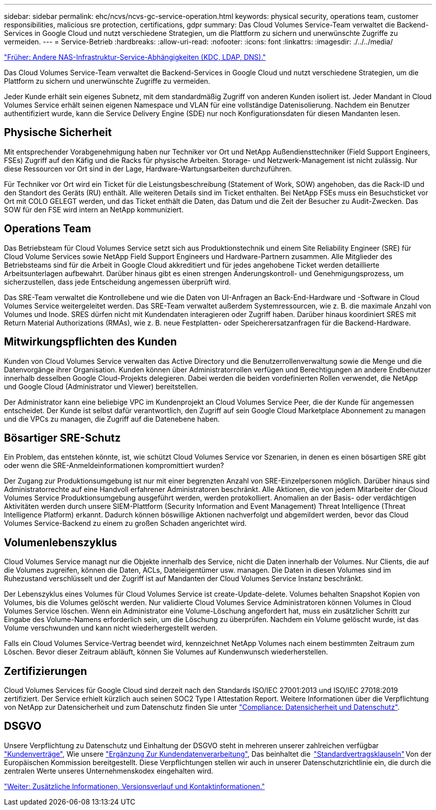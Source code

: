 ---
sidebar: sidebar 
permalink: ehc/ncvs/ncvs-gc-service-operation.html 
keywords: physical security, operations team, customer responsibilities, malicious sre protection, certifications, gdpr 
summary: Das Cloud Volumes Service-Team verwaltet die Backend-Services in Google Cloud und nutzt verschiedene Strategien, um die Plattform zu sichern und unerwünschte Zugriffe zu vermeiden. 
---
= Service-Betrieb
:hardbreaks:
:allow-uri-read: 
:nofooter: 
:icons: font
:linkattrs: 
:imagesdir: ./../../media/


link:ncvs-gc-other-nas-infrastructure-service-dependencies.html["Früher: Andere NAS-Infrastruktur-Service-Abhängigkeiten (KDC, LDAP, DNS)."]

[role="lead"]
Das Cloud Volumes Service-Team verwaltet die Backend-Services in Google Cloud und nutzt verschiedene Strategien, um die Plattform zu sichern und unerwünschte Zugriffe zu vermeiden.

Jeder Kunde erhält sein eigenes Subnetz, mit dem standardmäßig Zugriff von anderen Kunden isoliert ist. Jeder Mandant in Cloud Volumes Service erhält seinen eigenen Namespace und VLAN für eine vollständige Datenisolierung. Nachdem ein Benutzer authentifiziert wurde, kann die Service Delivery Engine (SDE) nur noch Konfigurationsdaten für diesen Mandanten lesen.



== Physische Sicherheit

Mit entsprechender Vorabgenehmigung haben nur Techniker vor Ort und NetApp Außendiensttechniker (Field Support Engineers, FSEs) Zugriff auf den Käfig und die Racks für physische Arbeiten. Storage- und Netzwerk-Management ist nicht zulässig. Nur diese Ressourcen vor Ort sind in der Lage, Hardware-Wartungsarbeiten durchzuführen.

Für Techniker vor Ort wird ein Ticket für die Leistungsbeschreibung (Statement of Work, SOW) angehoben, das die Rack-ID und den Standort des Geräts (RU) enthält. Alle weiteren Details sind im Ticket enthalten. Bei NetApp FSEs muss ein Besuchsticket vor Ort mit COLO GELEGT werden, und das Ticket enthält die Daten, das Datum und die Zeit der Besucher zu Audit-Zwecken. Das SOW für den FSE wird intern an NetApp kommuniziert.



== Operations Team

Das Betriebsteam für Cloud Volumes Service setzt sich aus Produktionstechnik und einem Site Reliability Engineer (SRE) für Cloud Volume Services sowie NetApp Field Support Engineers und Hardware-Partnern zusammen. Alle Mitglieder des Betriebsteams sind für die Arbeit in Google Cloud akkreditiert und für jedes angehobene Ticket werden detaillierte Arbeitsunterlagen aufbewahrt. Darüber hinaus gibt es einen strengen Änderungskontroll- und Genehmigungsprozess, um sicherzustellen, dass jede Entscheidung angemessen überprüft wird.

Das SRE-Team verwaltet die Kontrollebene und wie die Daten von UI-Anfragen an Back-End-Hardware und -Software in Cloud Volumes Service weitergeleitet werden. Das SRE-Team verwaltet außerdem Systemressourcen, wie z. B. die maximale Anzahl von Volumes und Inode. SRES dürfen nicht mit Kundendaten interagieren oder Zugriff haben. Darüber hinaus koordiniert SRES mit Return Material Authorizations (RMAs), wie z. B. neue Festplatten- oder Speicherersatzanfragen für die Backend-Hardware.



== Mitwirkungspflichten des Kunden

Kunden von Cloud Volumes Service verwalten das Active Directory und die Benutzerrollenverwaltung sowie die Menge und die Datenvorgänge ihrer Organisation. Kunden können über Administratorrollen verfügen und Berechtigungen an andere Endbenutzer innerhalb desselben Google Cloud-Projekts delegieren. Dabei werden die beiden vordefinierten Rollen verwendet, die NetApp und Google Cloud (Administrator und Viewer) bereitstellen.

Der Administrator kann eine beliebige VPC im Kundenprojekt an Cloud Volumes Service Peer, die der Kunde für angemessen entscheidet. Der Kunde ist selbst dafür verantwortlich, den Zugriff auf sein Google Cloud Marketplace Abonnement zu managen und die VPCs zu managen, die Zugriff auf die Datenebene haben.



== Bösartiger SRE-Schutz

Ein Problem, das entstehen könnte, ist, wie schützt Cloud Volumes Service vor Szenarien, in denen es einen bösartigen SRE gibt oder wenn die SRE-Anmeldeinformationen kompromittiert wurden?

Der Zugang zur Produktionsumgebung ist nur mit einer begrenzten Anzahl von SRE-Einzelpersonen möglich. Darüber hinaus sind Administratorrechte auf eine Handvoll erfahrener Administratoren beschränkt. Alle Aktionen, die von jedem Mitarbeiter der Cloud Volumes Service Produktionsumgebung ausgeführt werden, werden protokolliert. Anomalien an der Basis- oder verdächtigen Aktivitäten werden durch unsere SIEM-Plattform (Security Information and Event Management) Threat Intelligence (Threat Intelligence Platform) erkannt. Dadurch können böswillige Aktionen nachverfolgt und abgemildert werden, bevor das Cloud Volumes Service-Backend zu einem zu großen Schaden angerichtet wird.



== Volumenlebenszyklus

Cloud Volumes Service managt nur die Objekte innerhalb des Service, nicht die Daten innerhalb der Volumes. Nur Clients, die auf die Volumes zugreifen, können die Daten, ACLs, Dateieigentümer usw. managen. Die Daten in diesen Volumes sind im Ruhezustand verschlüsselt und der Zugriff ist auf Mandanten der Cloud Volumes Service Instanz beschränkt.

Der Lebenszyklus eines Volumes für Cloud Volumes Service ist create-Update-delete. Volumes behalten Snapshot Kopien von Volumes, bis die Volumes gelöscht werden. Nur validierte Cloud Volumes Service Administratoren können Volumes in Cloud Volumes Service löschen. Wenn ein Administrator eine Volume-Löschung angefordert hat, muss ein zusätzlicher Schritt zur Eingabe des Volume-Namens erforderlich sein, um die Löschung zu überprüfen. Nachdem ein Volume gelöscht wurde, ist das Volume verschwunden und kann nicht wiederhergestellt werden.

Falls ein Cloud Volumes Service-Vertrag beendet wird, kennzeichnet NetApp Volumes nach einem bestimmten Zeitraum zum Löschen. Bevor dieser Zeitraum abläuft, können Sie Volumes auf Kundenwunsch wiederherstellen.



== Zertifizierungen

Cloud Volumes Services für Google Cloud sind derzeit nach den Standards ISO/IEC 27001:2013 und ISO/IEC 27018:2019 zertifiziert. Der Service erhielt kürzlich auch seinen SOC2 Type I Attestation Report. Weitere Informationen über die Verpflichtung von NetApp zur Datensicherheit und zum Datenschutz finden Sie unter https://www.netapp.com/company/trust-center/compliance/["Compliance: Datensicherheit und Datenschutz"^].



== DSGVO

Unsere Verpflichtung zu Datenschutz und Einhaltung der DSGVO steht in mehreren unserer zahlreichen verfügbar  https://www.netapp.com/how-to-buy/sales-terms-and-conditions%22%20/o%20%22SEO%20-%20Sales%20Terms%20and%20Conditions["Kundenverträge"^], Wie unsere https://netapp.na1.echosign.com/public/esignWidget?wid=CBFCIBAA3AAABLblqZhCqPPgcufskl_71q-FelD4DHz5EMJVOkqqT0iiORT10DlfZnZeMpDrse5W6K9LEw6o*["Ergänzung Zur Kundendatenverarbeitung"^], Das beinhaltet die  https://ec.europa.eu/info/law/law-topic/data-protection/international-dimension-data-protection/standard-contractual-clauses-scc_en["Standardvertragsklauseln"^] Von der Europäischen Kommission bereitgestellt. Diese Verpflichtungen stellen wir auch in unserer Datenschutzrichtlinie ein, die durch die zentralen Werte unseres Unternehmenskodex eingehalten wird.

link:ncvs-gc-additional-information.html["Weiter: Zusätzliche Informationen, Versionsverlauf und Kontaktinformationen."]
